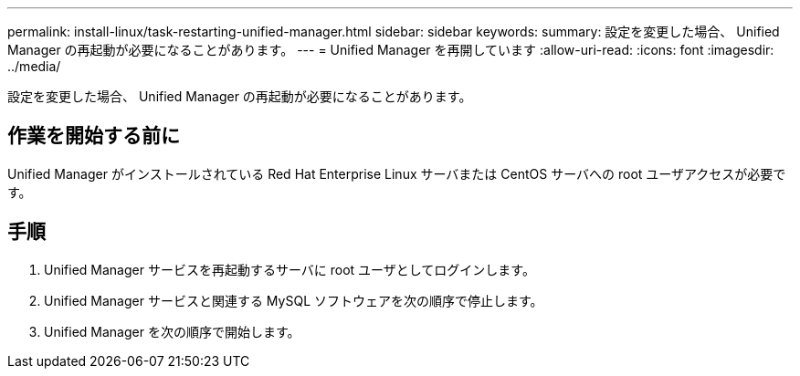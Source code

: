 ---
permalink: install-linux/task-restarting-unified-manager.html 
sidebar: sidebar 
keywords:  
summary: 設定を変更した場合、 Unified Manager の再起動が必要になることがあります。 
---
= Unified Manager を再開しています
:allow-uri-read: 
:icons: font
:imagesdir: ../media/


[role="lead"]
設定を変更した場合、 Unified Manager の再起動が必要になることがあります。



== 作業を開始する前に

Unified Manager がインストールされている Red Hat Enterprise Linux サーバまたは CentOS サーバへの root ユーザアクセスが必要です。



== 手順

. Unified Manager サービスを再起動するサーバに root ユーザとしてログインします。
. Unified Manager サービスと関連する MySQL ソフトウェアを次の順序で停止します。
. Unified Manager を次の順序で開始します。

